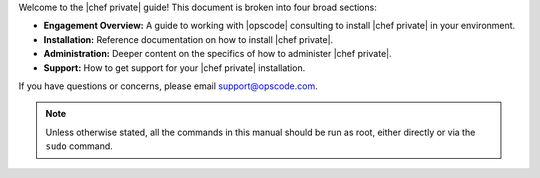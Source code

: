 .. The contents of this file may be included in multiple topics.
.. This file should not be changed in a way that hinders its ability to appear in multiple documentation sets.

Welcome to the |chef private| guide! This document is broken into four broad sections:

* **Engagement Overview:** A guide to working with |opscode| consulting to install |chef private| in your environment.
* **Installation:** Reference documentation on how to install |chef private|.
* **Administration:** Deeper content on the specifics of how to administer |chef private|.
* **Support:** How to get support for your |chef private| installation.

If you have questions or concerns, please email support@opscode.com.

.. note:: Unless otherwise stated, all the commands in this manual should be run as root, either directly or via the ``sudo`` command.